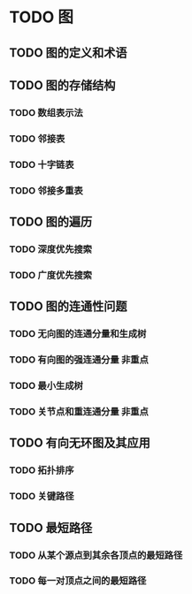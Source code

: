 * TODO 图
** TODO 图的定义和术语
** TODO 图的存储结构
*** TODO 数组表示法
*** TODO 邻接表
*** TODO 十字链表
*** TODO 邻接多重表
** TODO 图的遍历
*** TODO 深度优先搜索
*** TODO 广度优先搜索
** TODO 图的连通性问题
*** TODO 无向图的连通分量和生成树
*** TODO 有向图的强连通分量                                             :非重点:
*** TODO 最小生成树
*** TODO 关节点和重连通分量                                             :非重点:
** TODO 有向无环图及其应用
*** TODO 拓扑排序
*** TODO 关键路径
** TODO 最短路径
*** TODO 从某个源点到其余各顶点的最短路径
*** TODO 每一对顶点之间的最短路径
